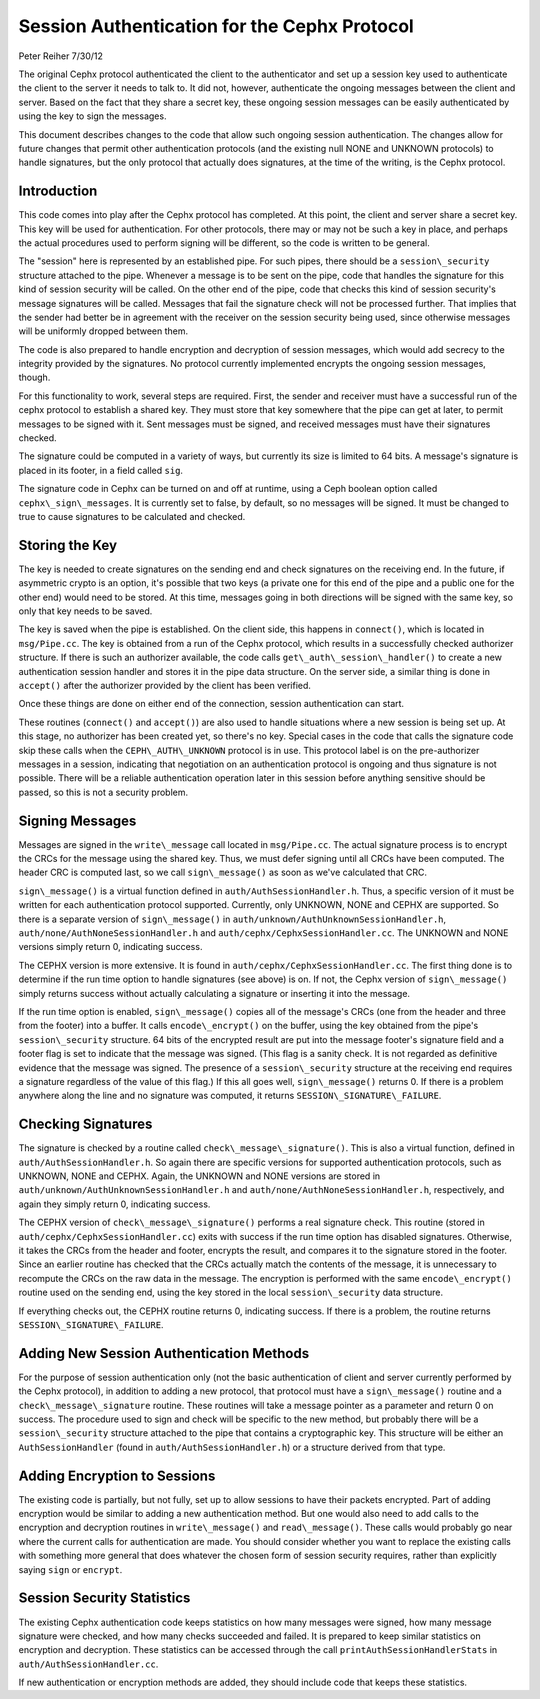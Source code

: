 ==============================================
Session Authentication for the Cephx Protocol
==============================================
Peter Reiher
7/30/12

The original Cephx protocol authenticated the client to the authenticator and set up a session
key used to authenticate the client to the server it needs to talk to.  It did not, however,
authenticate the ongoing messages between the client and server.  Based on the fact that they
share a secret key, these ongoing session messages can be easily authenticated by using the
key to sign the messages.

This document describes changes to the code that allow such ongoing session authentication.
The changes allow for future changes that permit other authentication protocols (and the
existing null NONE and UNKNOWN protocols) to handle signatures, but the only protocol that
actually does signatures, at the time of the writing, is the Cephx protocol.

Introduction
-------------

This code comes into play after the Cephx protocol has completed.  At this point, the client and
server share a secret key.  This key will be used for authentication.  For other protocols, there
may or may not be such a key in place, and perhaps the actual procedures used to perform
signing will be different, so the code is written to be general.

The "session" here is represented by an established pipe.  For such pipes, there should be a
``session\_security`` structure attached to the pipe.  Whenever a message is to be sent on the
pipe, code that handles the signature for this kind of session security will be called.  On the
other end of the pipe, code that checks this kind of session security's message signatures will
be called.  Messages that fail the signature check will not be processed further.  That implies
that the sender had better be in agreement with the receiver on the session security being used,
since otherwise messages will be uniformly dropped between them.

The code is also prepared to handle encryption and decryption of session messages, which would
add secrecy to the integrity provided by the signatures.  No protocol currently implemented
encrypts the ongoing session messages, though.

For this functionality to work, several steps are required.  First, the sender and receiver must have
a successful run of the cephx protocol to establish a shared key.  They must store that key somewhere
that the pipe can get at later, to permit messages to be signed with it.  Sent messages must be
signed, and received messages must have their signatures checked.

The signature could be computed in a variety of ways, but currently its size is limited to 64 bits.
A message's signature is placed in its footer, in a field called ``sig``.

The signature code in Cephx can be turned on and off at runtime, using a Ceph boolean option called
``cephx\_sign\_messages``.  It is currently set to false, by default, so no messages will be signed.  It
must be changed to true to cause signatures to be calculated and checked.

Storing the Key
---------------

The key is needed to create signatures on the sending end and check signatures on the receiving end.
In the future, if asymmetric crypto is an option, it's possible that two keys (a private one for
this end of the pipe and a public one for the other end) would need to be stored. At this time,
messages going in both directions will be signed with the same key, so only that key needs to be
saved.

The key is saved when the pipe is established.  On the client side, this happens in ``connect()``,
which is located in ``msg/Pipe.cc``.  The key is obtained from a run of the Cephx protocol,
which results in a successfully checked authorizer structure.  If there is such an authorizer
available, the code calls ``get\_auth\_session\_handler()`` to create a new authentication session handler
and stores it in the pipe data structure.  On the server side, a similar thing is done in
``accept()`` after the authorizer provided by the client has been verified.

Once these things are done on either end of the connection, session authentication can start.

These routines (``connect()`` and ``accept()``) are also used to handle situations where a new
session is being set up.  At this stage, no authorizer has been created yet, so there's no key.
Special cases in the code that calls the signature code skip these calls when the
``CEPH\_AUTH\_UNKNOWN`` protocol is in use.  This protocol label is on the pre-authorizer
messages in a session, indicating that negotiation on an authentication protocol is ongoing and
thus signature is not possible.  There will be a reliable authentication operation later in this
session before anything sensitive should be passed, so this is not a security problem.

Signing Messages
----------------

Messages are signed in the ``write\_message`` call located in ``msg/Pipe.cc``.  The actual
signature process is to encrypt the CRCs for the message using the shared key.  Thus, we must
defer signing until all CRCs have been computed.  The header CRC is computed last, so we
call ``sign\_message()`` as soon as we've calculated that CRC.

``sign\_message()`` is a virtual function defined in ``auth/AuthSessionHandler.h``.  Thus,
a specific version of it must be written for each authentication protocol supported.  Currently,
only UNKNOWN, NONE and CEPHX are supported.  So there is a separate version of ``sign\_message()`` in
``auth/unknown/AuthUnknownSessionHandler.h``, ``auth/none/AuthNoneSessionHandler.h`` and
``auth/cephx/CephxSessionHandler.cc``.  The UNKNOWN and NONE versions simply return 0, indicating
success.

The CEPHX version is more extensive.  It is found in ``auth/cephx/CephxSessionHandler.cc``.
The first thing done is to determine if the run time option to handle signatures (see above) is on.
If not, the Cephx version of ``sign\_message()`` simply returns success without actually calculating
a signature or inserting it into the message.

If the run time option is enabled, ``sign\_message()`` copies all of the message's CRCs (one from the
header and three from the footer) into a buffer.  It calls ``encode\_encrypt()`` on the buffer,
using the key obtained from the pipe's ``session\_security`` structure.  64 bits of the encrypted
result are put into the message footer's signature field and a footer flag is set to indicate that
the message was signed.  (This flag is a sanity check.  It is not regarded as definitive
evidence that the message was signed.  The presence of a ``session\_security`` structure at the
receiving end requires a signature regardless of the value of this flag.)  If this all goes well,
``sign\_message()`` returns 0.  If there is a problem anywhere along the line and no signature
was computed, it returns ``SESSION\_SIGNATURE\_FAILURE``.

Checking Signatures
-------------------

The signature is checked by a routine called ``check\_message\_signature()``.  This is also a
virtual function, defined in ``auth/AuthSessionHandler.h``.  So again there are specific versions
for supported authentication protocols, such as UNKNOWN, NONE and CEPHX.  Again, the UNKNOWN and
NONE versions are stored in ``auth/unknown/AuthUnknownSessionHandler.h`` and
``auth/none/AuthNoneSessionHandler.h``, respectively, and again they simply return 0, indicating
success.

The CEPHX version of ``check\_message\_signature()`` performs a real signature check.  This routine
(stored in ``auth/cephx/CephxSessionHandler.cc``) exits with success if the run time option has
disabled signatures.  Otherwise, it takes the CRCs from the header and footer, encrypts the result,
and compares it to the signature stored in the footer.  Since an earlier routine has checked that
the CRCs actually match the contents of the message, it is unnecessary to recompute the CRCs
on the raw data in the message.  The encryption is performed with the same ``encode\_encrypt()``
routine used on the sending end, using the key stored in the local ``session\_security``
data structure.

If everything checks out, the CEPHX routine returns 0, indicating success.  If there is a
problem, the routine returns ``SESSION\_SIGNATURE\_FAILURE``.

Adding New Session Authentication Methods
-----------------------------------------

For the purpose of session authentication only (not the basic authentication of client and
server currently performed by the Cephx protocol), in addition to adding a new protocol, that
protocol must have a ``sign\_message()`` routine and a ``check\_message\_signature`` routine.
These routines will take a message pointer as a parameter and return 0 on success.  The procedure
used to sign and check will be specific to the new method, but probably there will be a
``session\_security`` structure attached to the pipe that contains a cryptographic key.  This
structure will be either an ``AuthSessionHandler`` (found in ``auth/AuthSessionHandler.h``)
or a structure derived from that type.

Adding Encryption to Sessions
-----------------------------

The existing code is partially, but not fully, set up to allow sessions to have their packets
encrypted.  Part of adding encryption would be similar to adding a new authentication method.
But one would also need to add calls to the encryption and decryption routines in ``write\_message()``
and ``read\_message()``.  These calls would probably go near where the current calls for
authentication are made.  You should consider whether you want to replace the existing calls
with something more general that does whatever the chosen form of session security requires,
rather than explicitly saying ``sign`` or ``encrypt``.

Session Security Statistics
---------------------------

The existing Cephx authentication code keeps statistics on how many messages were signed, how
many message signature were checked, and how many checks succeeded and failed.  It is prepared
to keep similar statistics on encryption and decryption.  These statistics can be accessed through
the call ``printAuthSessionHandlerStats`` in ``auth/AuthSessionHandler.cc``.

If new authentication or encryption methods are added, they should include code that keeps these
statistics.
